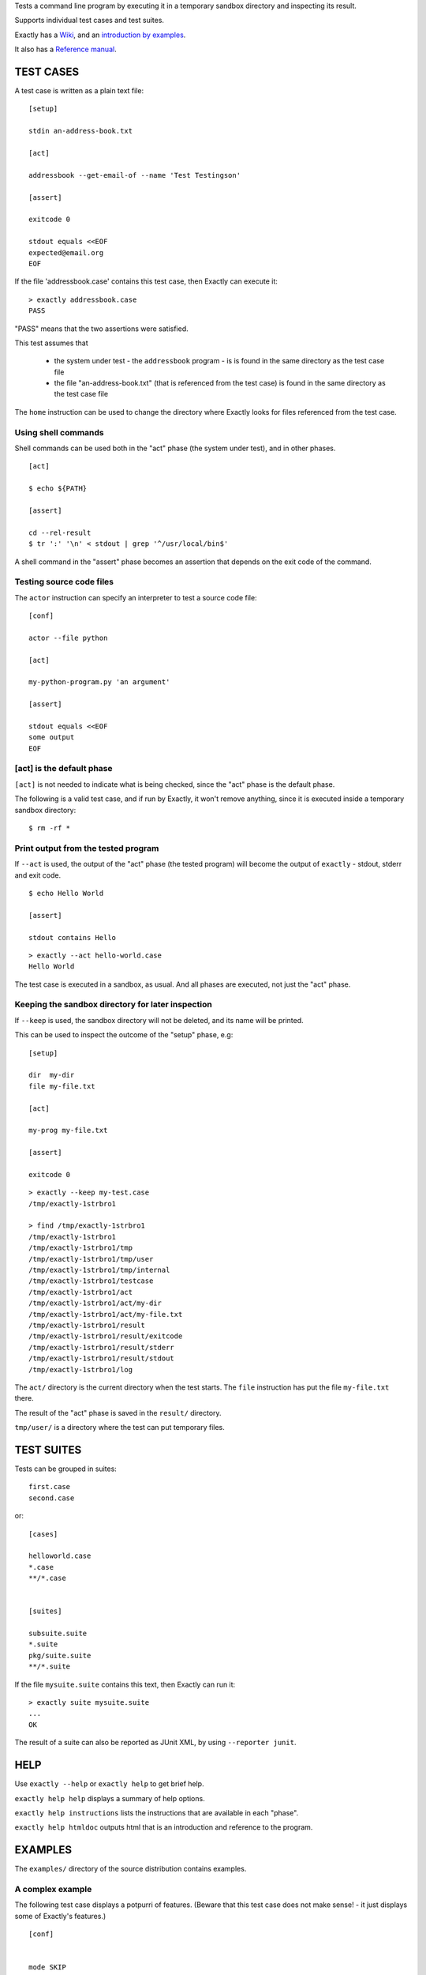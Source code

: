 Tests a command line program by executing it in a temporary sandbox directory and inspecting its result.

Supports individual test cases and test suites.

Exactly has a `Wiki
<https://github.com/emilkarlen/exactly/wiki>`_,
and an `introduction by examples
<https://github.com/emilkarlen/exactly/wiki/Exactly-by-example>`_.

It also has a `Reference manual
<http://htmlpreview.github.io/?https://raw.githubusercontent.com/wiki/emilkarlen/exactly/Reference.html>`_.


TEST CASES
==========

A test case is written as a plain text file::

    [setup]

    stdin an-address-book.txt

    [act]

    addressbook --get-email-of --name 'Test Testingson'

    [assert]

    exitcode 0

    stdout equals <<EOF
    expected@email.org
    EOF


If the file 'addressbook.case' contains this test case, then Exactly can execute it::


    > exactly addressbook.case
    PASS


"PASS" means that the two assertions were satisfied.

This test assumes that

 * the system under test - the ``addressbook`` program - is is found in the same directory as the test case file
 * the file "an-address-book.txt" (that is referenced from the test case) is found in the same directory as the test case file

The ``home`` instruction can be used to change the directory where Exactly looks for files referenced from the test case.


Using shell commands
--------------------

Shell commands can be used both in the "act" phase (the system under test), and in other phases.

::

    [act]

    $ echo ${PATH}

    [assert]

    cd --rel-result
    $ tr ':' '\n' < stdout | grep '^/usr/local/bin$'


A shell command in the "assert" phase becomes an assertion that depends on the exit code
of the command.


Testing source code files
-------------------------

The ``actor`` instruction can specify an interpreter to test a source code file::

    [conf]

    actor --file python

    [act]

    my-python-program.py 'an argument'

    [assert]

    stdout equals <<EOF
    some output
    EOF


[act] is the default phase
--------------------------


``[act]`` is not needed to indicate what is being checked, since the "act" phase is the default phase.
 
The following is a valid test case,
and if run by Exactly, it won't remove anything, since it is executed inside a temporary sandbox directory::

    $ rm -rf *


Print output from the tested program
------------------------------------


If ``--act`` is used, the output of the "act" phase (the tested program) will become the output of ``exactly`` -
stdout, stderr and exit code.
::

    $ echo Hello World

    [assert]

    stdout contains Hello

::

    > exactly --act hello-world.case
    Hello World


The test case is executed in a sandbox, as usual.
And all phases are executed, not just the "act" phase.

Keeping the sandbox directory for later inspection
--------------------------------------------------


If ``--keep`` is used, the sandbox directory will not be deleted, and its name will be printed.

This can be used to inspect the outcome of the "setup" phase, e.g::

    [setup]

    dir  my-dir
    file my-file.txt

    [act]

    my-prog my-file.txt

    [assert]

    exitcode 0

::

    > exactly --keep my-test.case
    /tmp/exactly-1strbro1

    > find /tmp/exactly-1strbro1
    /tmp/exactly-1strbro1
    /tmp/exactly-1strbro1/tmp
    /tmp/exactly-1strbro1/tmp/user
    /tmp/exactly-1strbro1/tmp/internal
    /tmp/exactly-1strbro1/testcase
    /tmp/exactly-1strbro1/act
    /tmp/exactly-1strbro1/act/my-dir
    /tmp/exactly-1strbro1/act/my-file.txt
    /tmp/exactly-1strbro1/result
    /tmp/exactly-1strbro1/result/exitcode
    /tmp/exactly-1strbro1/result/stderr
    /tmp/exactly-1strbro1/result/stdout
    /tmp/exactly-1strbro1/log

The ``act/`` directory is the current directory when the test starts.
The ``file`` instruction has put the file ``my-file.txt`` there.

The result of the "act" phase is saved in the ``result/`` directory.

``tmp/user/`` is a directory where the test can put temporary files.

TEST SUITES
===========


Tests can be grouped in suites::


    first.case
    second.case

or::

    [cases]

    helloworld.case
    *.case
    **/*.case
    

    [suites]

    subsuite.suite
    *.suite
    pkg/suite.suite
    **/*.suite


If the file ``mysuite.suite`` contains this text, then Exactly can run it::

  > exactly suite mysuite.suite
  ...
  OK


The result of a suite can also be reported as JUnit XML, by using ``--reporter junit``.


HELP
====


Use ``exactly --help`` or ``exactly help`` to get brief help.

``exactly help help`` displays a summary of help options.

``exactly help instructions`` lists the instructions that are available in each "phase".

``exactly help htmldoc`` outputs html that is an introduction and reference to the program.


EXAMPLES
========

The ``examples/`` directory of the source distribution contains examples.

A complex example
-----------------

The following test case displays a potpurri of features. (Beware that this test case does not make sense! -
it just displays some of Exactly's features.)
::

    [conf]


    mode SKIP
    # This will cause the test case to not be executed.


    [setup]


    install this-is-an-existing-file-in-same-dir-as-test-case.txt

    dir first/second/third

    file in/a/dir/file-name.txt <<EOF
    contents of the file
    EOF

    dir root-dir-for-act-phase

    cd root-dir-for-act-phase
    # This will be current directory for the "act" phase.

    stdin <<EOF
    this will be stdin for the program in the "act" phase
    EOF
    # (It is also possible to have stdin redirected to an existing file.)

    env MY_VAR = 'value of my environment variable'

    env PATH = '${PATH}:/my-dir'

    env unset VARIABLE_THAT_SHOULD_NOT_BE_SET

    run my-prog--located-in-same-dir-as-test-case--that-does-some-more-setup 'with an argument'

    run --python --interpret custom-setup.py 'with an argument'

    run ( --python -c ) --source print('Setting up things...')


    [act]


    the-system-under-test


    [before-assert]


    cd ..
    # Moves back to the original current directory.

    $ sort root-dir-for-act-phase/output-from-sut.txt > sorted.txt


    [assert]


    exitcode != 0

    stdout equals <<EOF
    This is the expected output from the-system-under-test
    EOF

    stdout --with-replaced-env-vars contains 'EXACTLY_ACT:[0-9]+'

    stderr empty

    contents a-file.txt empty

    contents a-second-file.txt ! empty

    contents another-file.txt --with-replaced-env-vars equals expected-content.txt

    contents file.txt contains 'my .* reg ex'

    type actual-file directory

    cd this-dir-is-where-we-should-be-for-the-following-assertions

    run my-prog--located-in-same-dir-as-test-case--that-does-some-assertions

    run --python --interpret custom-assertion.py


    cd --rel-result
    # Changes to the directory where the result of the act phase is stored (exitcode, stdout, stderr)

    $ sed '1,10d' stdout > modified-stdout.txt
    contents modified-stdout.txt equals <<EOF
    this should be the single line of modified-stdout.txt
    EOF


    [cleanup]


    $ umount my-test-mount-point

    run my-prog-that-removes-database 'my test database'


INSTALLING
==========


Exactly is written entirely in Python and does not require any external libraries.

Exactly requires Python >= 3.5 (not tested on earlier version of Python 3).

Use ``pip`` or ``pip3`` to install::

    > pip install exactly

or::

    > pip3 install exactly

The program can also be run from a source distribution::

    > python3 src/default-main-program-runner.py


DEVELOPMENT STATUS
==================


Current version is fully functional, but syntax and semantics are experimental.

Comments are welcome!


AUTHOR
======


Emil Karlén

emil@member.fsf.org


DEDICATION
==========


Aron Karlén

Tommy Karlsson
